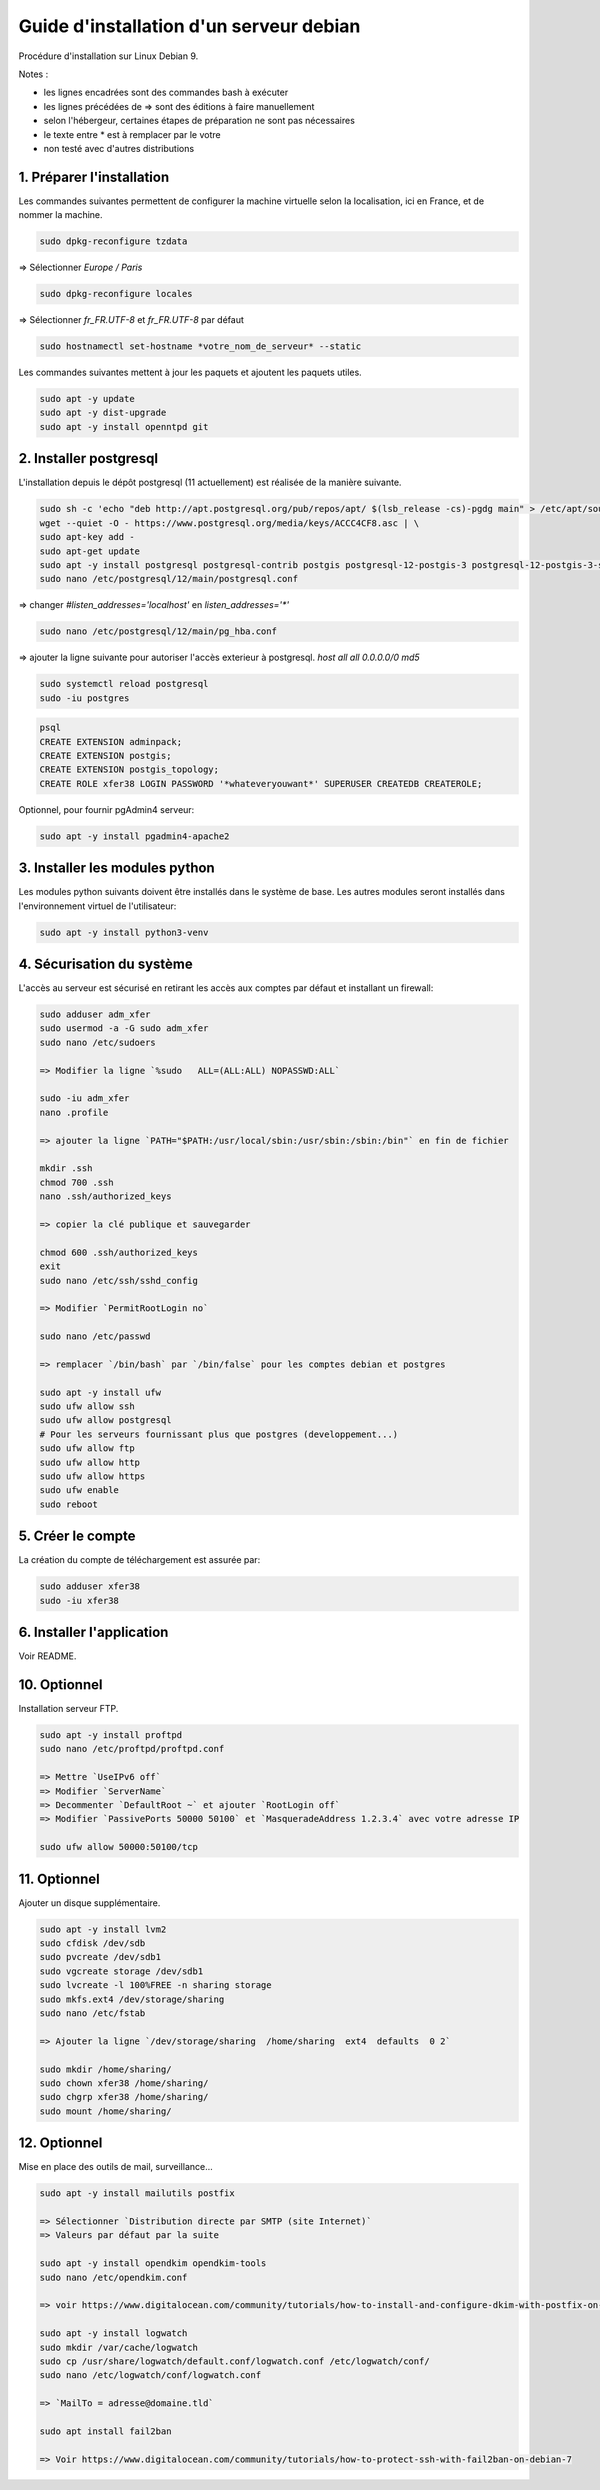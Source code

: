 ========================================
Guide d'installation d'un serveur debian
========================================

Procédure d'installation sur Linux Debian 9.

Notes :

* les lignes encadrées sont des commandes bash à exécuter
* les lignes précédées de => sont des éditions à faire manuellement
* selon l'hébergeur, certaines étapes de préparation ne sont pas nécessaires
* le texte entre * est à remplacer par le votre
* non testé avec d'autres distributions

1. Préparer l'installation
~~~~~~~~~~~~~~~~~~~~~~~~~~

Les commandes suivantes permettent de configurer la machine virtuelle
selon la localisation, ici en France, et de nommer la machine.

.. code:: bash

    sudo dpkg-reconfigure tzdata

=> Sélectionner `Europe / Paris`

.. code:: bash

   sudo dpkg-reconfigure locales

=> Sélectionner `fr_FR.UTF-8` et `fr_FR.UTF-8` par défaut

.. code:: bash

    sudo hostnamectl set-hostname *votre_nom_de_serveur* --static

Les commandes suivantes mettent à jour les paquets et ajoutent
les paquets utiles.

.. code:: bash

    sudo apt -y update
    sudo apt -y dist-upgrade
    sudo apt -y install openntpd git

2. Installer postgresql
~~~~~~~~~~~~~~~~~~~~~~~

L'installation depuis le dépôt postgresql (11 actuellement) est réalisée
de la manière suivante.

.. code:: bash

    sudo sh -c 'echo "deb http://apt.postgresql.org/pub/repos/apt/ $(lsb_release -cs)-pgdg main" > /etc/apt/sources.list.d/pgdg.list'
    wget --quiet -O - https://www.postgresql.org/media/keys/ACCC4CF8.asc | \
    sudo apt-key add -
    sudo apt-get update
    sudo apt -y install postgresql postgresql-contrib postgis postgresql-12-postgis-3 postgresql-12-postgis-3-scripts
    sudo nano /etc/postgresql/12/main/postgresql.conf

=> changer `#listen_addresses='localhost'` en `listen_addresses='*'`

.. code:: bash

    sudo nano /etc/postgresql/12/main/pg_hba.conf

=> ajouter la ligne suivante pour autoriser l'accès exterieur à postgresql.
`host all all  0.0.0.0/0   md5`

.. code:: bash

    sudo systemctl reload postgresql
    sudo -iu postgres

.. code:: plpgsql

    psql
    CREATE EXTENSION adminpack;
    CREATE EXTENSION postgis;
    CREATE EXTENSION postgis_topology;
    CREATE ROLE xfer38 LOGIN PASSWORD '*whateveryouwant*' SUPERUSER CREATEDB CREATEROLE;

Optionnel, pour fournir pgAdmin4 serveur:

.. code:: bash

    sudo apt -y install pgadmin4-apache2

3. Installer les modules python
~~~~~~~~~~~~~~~~~~~~~~~~~~~~~~~

Les modules python suivants doivent être installés dans le système de base.
Les autres modules seront installés dans l'environnement virtuel de
l'utilisateur:

.. code:: bash

    sudo apt -y install python3-venv

4. Sécurisation du système
~~~~~~~~~~~~~~~~~~~~~~~~~~

L'accès au serveur est sécurisé en retirant les accès aux comptes
par défaut et installant un firewall:

.. code:: bash

    sudo adduser adm_xfer
    sudo usermod -a -G sudo adm_xfer
    sudo nano /etc/sudoers

    => Modifier la ligne `%sudo   ALL=(ALL:ALL) NOPASSWD:ALL`

    sudo -iu adm_xfer
    nano .profile

    => ajouter la ligne `PATH="$PATH:/usr/local/sbin:/usr/sbin:/sbin:/bin"` en fin de fichier

    mkdir .ssh
    chmod 700 .ssh
    nano .ssh/authorized_keys

    => copier la clé publique et sauvegarder

    chmod 600 .ssh/authorized_keys
    exit
    sudo nano /etc/ssh/sshd_config

    => Modifier `PermitRootLogin no`

    sudo nano /etc/passwd

    => remplacer `/bin/bash` par `/bin/false` pour les comptes debian et postgres

    sudo apt -y install ufw
    sudo ufw allow ssh
    sudo ufw allow postgresql
    # Pour les serveurs fournissant plus que postgres (developpement...)
    sudo ufw allow ftp
    sudo ufw allow http
    sudo ufw allow https
    sudo ufw enable
    sudo reboot

5. Créer le compte
~~~~~~~~~~~~~~~~~~

La création du compte de téléchargement est assurée par:

.. code:: bash

    sudo adduser xfer38
    sudo -iu xfer38

6. Installer l'application
~~~~~~~~~~~~~~~~~~~~~~~~~~

Voir README.

10. Optionnel
~~~~~~~~~~~~~

Installation serveur FTP.

.. code:: bash

    sudo apt -y install proftpd
    sudo nano /etc/proftpd/proftpd.conf

    => Mettre `UseIPv6 off`
    => Modifier `ServerName`
    => Decommenter `DefaultRoot ~` et ajouter `RootLogin off`
    => Modifier `PassivePorts 50000 50100` et `MasqueradeAddress 1.2.3.4` avec votre adresse IP

    sudo ufw allow 50000:50100/tcp

11. Optionnel
~~~~~~~~~~~~~

Ajouter un disque supplémentaire.

.. code:: bash

    sudo apt -y install lvm2
    sudo cfdisk /dev/sdb
    sudo pvcreate /dev/sdb1
    sudo vgcreate storage /dev/sdb1
    sudo lvcreate -l 100%FREE -n sharing storage
    sudo mkfs.ext4 /dev/storage/sharing
    sudo nano /etc/fstab

    => Ajouter la ligne `/dev/storage/sharing  /home/sharing  ext4  defaults  0 2`

    sudo mkdir /home/sharing/
    sudo chown xfer38 /home/sharing/
    sudo chgrp xfer38 /home/sharing/
    sudo mount /home/sharing/

12. Optionnel
~~~~~~~~~~~~~

Mise en place des outils de mail, surveillance...

.. code:: bash

    sudo apt -y install mailutils postfix

    => Sélectionner `Distribution directe par SMTP (site Internet)`
    => Valeurs par défaut par la suite

    sudo apt -y install opendkim opendkim-tools
    sudo nano /etc/opendkim.conf

    => voir https://www.digitalocean.com/community/tutorials/how-to-install-and-configure-dkim-with-postfix-on-debian-wheezy

    sudo apt -y install logwatch
    sudo mkdir /var/cache/logwatch
    sudo cp /usr/share/logwatch/default.conf/logwatch.conf /etc/logwatch/conf/
    sudo nano /etc/logwatch/conf/logwatch.conf

    => `MailTo = adresse@domaine.tld`

    sudo apt install fail2ban

    => Voir https://www.digitalocean.com/community/tutorials/how-to-protect-ssh-with-fail2ban-on-debian-7
